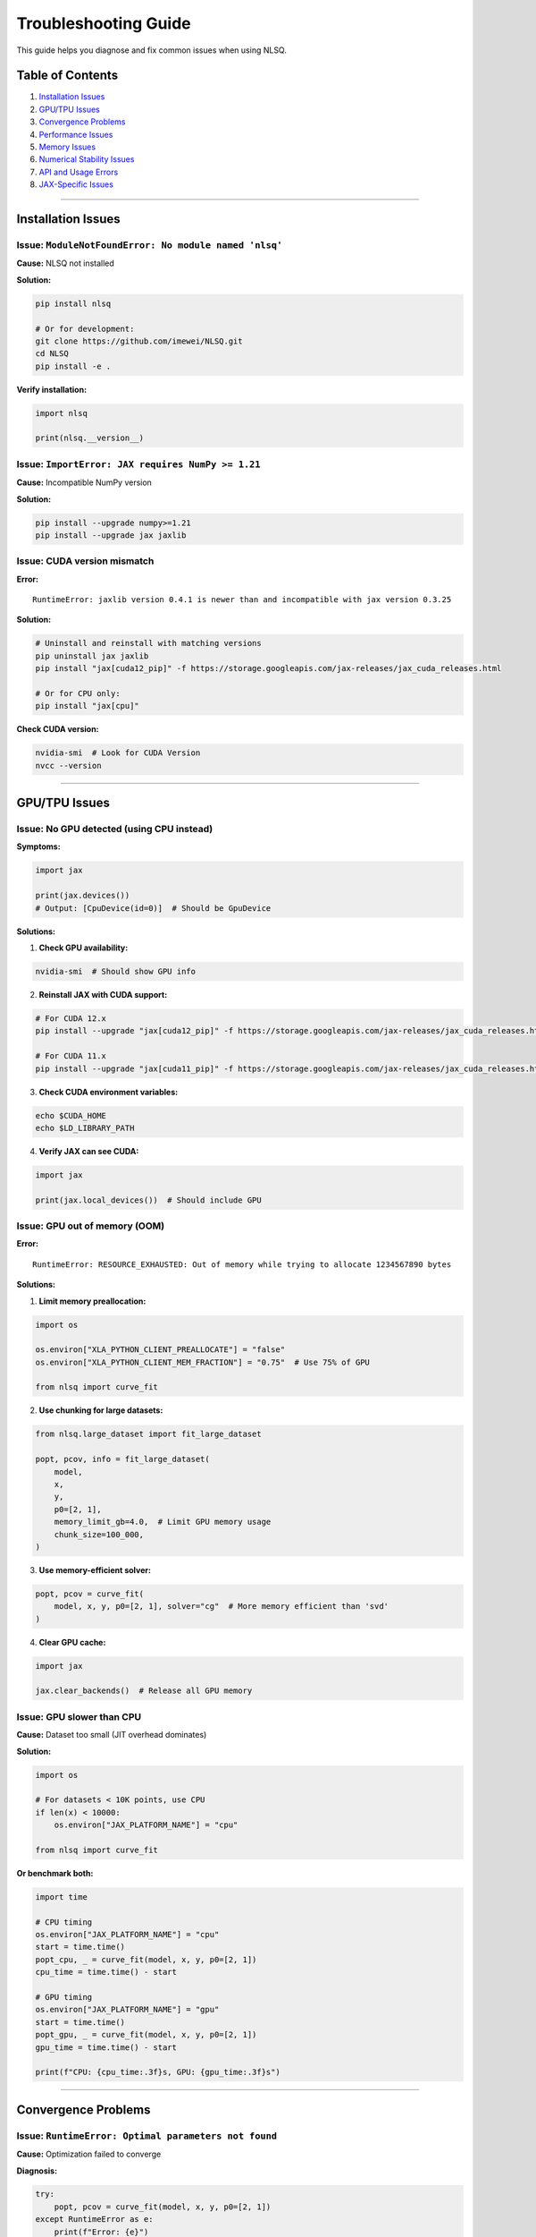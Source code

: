 Troubleshooting Guide
=====================

This guide helps you diagnose and fix common issues when using NLSQ.

Table of Contents
-----------------

1. `Installation Issues <#installation-issues>`__
2. `GPU/TPU Issues <#gputpu-issues>`__
3. `Convergence Problems <#convergence-problems>`__
4. `Performance Issues <#performance-issues>`__
5. `Memory Issues <#memory-issues>`__
6. `Numerical Stability Issues <#numerical-stability-issues>`__
7. `API and Usage Errors <#api-and-usage-errors>`__
8. `JAX-Specific Issues <#jax-specific-issues>`__

--------------

Installation Issues
-------------------

Issue: ``ModuleNotFoundError: No module named 'nlsq'``
~~~~~~~~~~~~~~~~~~~~~~~~~~~~~~~~~~~~~~~~~~~~~~~~~~~~~~

**Cause:** NLSQ not installed

**Solution:**

.. code:: bash

   pip install nlsq

   # Or for development:
   git clone https://github.com/imewei/NLSQ.git
   cd NLSQ
   pip install -e .

**Verify installation:**

.. code:: python

   import nlsq

   print(nlsq.__version__)

Issue: ``ImportError: JAX requires NumPy >= 1.21``
~~~~~~~~~~~~~~~~~~~~~~~~~~~~~~~~~~~~~~~~~~~~~~~~~~

**Cause:** Incompatible NumPy version

**Solution:**

.. code:: bash

   pip install --upgrade numpy>=1.21
   pip install --upgrade jax jaxlib

Issue: CUDA version mismatch
~~~~~~~~~~~~~~~~~~~~~~~~~~~~

**Error:**

::

   RuntimeError: jaxlib version 0.4.1 is newer than and incompatible with jax version 0.3.25

**Solution:**

.. code:: bash

   # Uninstall and reinstall with matching versions
   pip uninstall jax jaxlib
   pip install "jax[cuda12_pip]" -f https://storage.googleapis.com/jax-releases/jax_cuda_releases.html

   # Or for CPU only:
   pip install "jax[cpu]"

**Check CUDA version:**

.. code:: bash

   nvidia-smi  # Look for CUDA Version
   nvcc --version

--------------

GPU/TPU Issues
--------------

Issue: No GPU detected (using CPU instead)
~~~~~~~~~~~~~~~~~~~~~~~~~~~~~~~~~~~~~~~~~~

**Symptoms:**

.. code:: python

   import jax

   print(jax.devices())
   # Output: [CpuDevice(id=0)]  # Should be GpuDevice

**Solutions:**

1. **Check GPU availability:**

.. code:: bash

   nvidia-smi  # Should show GPU info

2. **Reinstall JAX with CUDA support:**

.. code:: bash

   # For CUDA 12.x
   pip install --upgrade "jax[cuda12_pip]" -f https://storage.googleapis.com/jax-releases/jax_cuda_releases.html

   # For CUDA 11.x
   pip install --upgrade "jax[cuda11_pip]" -f https://storage.googleapis.com/jax-releases/jax_cuda_releases.html

3. **Check CUDA environment variables:**

.. code:: bash

   echo $CUDA_HOME
   echo $LD_LIBRARY_PATH

4. **Verify JAX can see CUDA:**

.. code:: python

   import jax

   print(jax.local_devices())  # Should include GPU

Issue: GPU out of memory (OOM)
~~~~~~~~~~~~~~~~~~~~~~~~~~~~~~

**Error:**

::

   RuntimeError: RESOURCE_EXHAUSTED: Out of memory while trying to allocate 1234567890 bytes

**Solutions:**

1. **Limit memory preallocation:**

.. code:: python

   import os

   os.environ["XLA_PYTHON_CLIENT_PREALLOCATE"] = "false"
   os.environ["XLA_PYTHON_CLIENT_MEM_FRACTION"] = "0.75"  # Use 75% of GPU

   from nlsq import curve_fit

2. **Use chunking for large datasets:**

.. code:: python

   from nlsq.large_dataset import fit_large_dataset

   popt, pcov, info = fit_large_dataset(
       model,
       x,
       y,
       p0=[2, 1],
       memory_limit_gb=4.0,  # Limit GPU memory usage
       chunk_size=100_000,
   )

3. **Use memory-efficient solver:**

.. code:: python

   popt, pcov = curve_fit(
       model, x, y, p0=[2, 1], solver="cg"  # More memory efficient than 'svd'
   )

4. **Clear GPU cache:**

.. code:: python

   import jax

   jax.clear_backends()  # Release all GPU memory

Issue: GPU slower than CPU
~~~~~~~~~~~~~~~~~~~~~~~~~~

**Cause:** Dataset too small (JIT overhead dominates)

**Solution:**

.. code:: python

   import os

   # For datasets < 10K points, use CPU
   if len(x) < 10000:
       os.environ["JAX_PLATFORM_NAME"] = "cpu"

   from nlsq import curve_fit

**Or benchmark both:**

.. code:: python

   import time

   # CPU timing
   os.environ["JAX_PLATFORM_NAME"] = "cpu"
   start = time.time()
   popt_cpu, _ = curve_fit(model, x, y, p0=[2, 1])
   cpu_time = time.time() - start

   # GPU timing
   os.environ["JAX_PLATFORM_NAME"] = "gpu"
   start = time.time()
   popt_gpu, _ = curve_fit(model, x, y, p0=[2, 1])
   gpu_time = time.time() - start

   print(f"CPU: {cpu_time:.3f}s, GPU: {gpu_time:.3f}s")

--------------

Convergence Problems
--------------------

Issue: ``RuntimeError: Optimal parameters not found``
~~~~~~~~~~~~~~~~~~~~~~~~~~~~~~~~~~~~~~~~~~~~~~~~~~~~~

**Cause:** Optimization failed to converge

**Diagnosis:**

.. code:: python

   try:
       popt, pcov = curve_fit(model, x, y, p0=[2, 1])
   except RuntimeError as e:
       print(f"Error: {e}")
       # Get more details
       result = curve_fit(model, x, y, p0=[2, 1], full_output=True)
       print(f"Status: {result.status}")
       print(f"Message: {result.message}")

**Solutions:**

1. **Improve initial guess (``p0``):**

.. code:: python

   # Bad: p0 far from solution
   popt, pcov = curve_fit(model, x, y, p0=[100, 0.001])  # May fail

   # Good: p0 closer to expected values
   popt, pcov = curve_fit(model, x, y, p0=[2, 1])  # More likely to succeed

2. **Set realistic bounds:**

.. code:: python

   popt, pcov = curve_fit(
       model, x, y, p0=[2, 1], bounds=([0, 0], [10, 5])  # Constrain search space
   )

3. **Increase tolerance:**

.. code:: python

   popt, pcov = curve_fit(
       model,
       x,
       y,
       p0=[2, 1],
       ftol=1e-6,  # Default: 1e-8 (looser tolerance)
       xtol=1e-6,
       gtol=1e-6,
   )

4. **Increase max iterations:**

.. code:: python

   popt, pcov = curve_fit(
       model, x, y, p0=[2, 1], max_nfev=10000  # Default: 100 * (n_params + 1)
   )

5. **Scale your data:**

.. code:: python

   # Bad: x in [0, 1e6], y in [1e-10, 1e-8]
   popt, pcov = curve_fit(model, x, y, p0=[2, 1])  # May fail

   # Good: Scale to reasonable ranges
   x_scaled = x / 1e6  # Now in [0, 1]
   y_scaled = y * 1e10  # Now in [1, 100]
   popt, pcov = curve_fit(model, x_scaled, y_scaled, p0=[2, 1])

   # Unscale results
   popt[0] = popt[0] / 1e10  # Unscale amplitude parameter

Issue: Fit converges but results are wrong
~~~~~~~~~~~~~~~~~~~~~~~~~~~~~~~~~~~~~~~~~~

**Cause:** Local minimum or poor initial guess

**Solutions:**

1. **Try multiple initial guesses:**

.. code:: python

   import numpy as np

   p0_guesses = [[1, 0.5], [2, 1.0], [5, 2.0], [10, 0.1]]

   best_cost = np.inf
   best_popt = None

   for p0 in p0_guesses:
       try:
           popt, pcov = curve_fit(model, x, y, p0=p0)
           cost = np.sum((y - model(x, *popt)) ** 2)
           if cost < best_cost:
               best_cost = cost
               best_popt = popt
       except RuntimeError:
           continue

   print(f"Best fit: {best_popt}, cost: {best_cost}")

2. **Visualize the fit:**

.. code:: python

   import matplotlib.pyplot as plt

   popt, pcov = curve_fit(model, x, y, p0=[2, 1])

   plt.figure(figsize=(10, 4))

   # Plot 1: Data and fit
   plt.subplot(1, 2, 1)
   plt.plot(x, y, "o", label="Data")
   plt.plot(x, model(x, *popt), "-", label="Fit")
   plt.legend()

   # Plot 2: Residuals
   plt.subplot(1, 2, 2)
   residuals = y - model(x, *popt)
   plt.plot(x, residuals, "o")
   plt.axhline(0, color="r", linestyle="--")
   plt.ylabel("Residuals")

   plt.tight_layout()
   plt.show()

Issue: Covariance matrix has ``inf`` or ``nan``
~~~~~~~~~~~~~~~~~~~~~~~~~~~~~~~~~~~~~~~~~~~~~~~

**Cause:** Jacobian is singular or near-singular

**Solutions:**

1. **Check parameter identifiability:**

.. code:: python

   # Some parameters may not be identifiable from data
   def model(x, a, b, c):
       return a * jnp.exp(-b * x) + c


   # If data doesn't cover x=0, 'a+c' not separately identifiable

   # Solution: Fix one parameter or add constraints
   popt, pcov = curve_fit(lambda x, a, b: model(x, a, b, c=0.5), x, y, p0=[2, 1])  # Fix c

2. **Add regularization via bounds:**

.. code:: python

   popt, pcov = curve_fit(
       model,
       x,
       y,
       p0=[2, 1, 0.5],
       bounds=([0, 0, 0], [10, 5, 2]),  # Prevent singular solutions
   )

3. **Check for redundant parameters:**

.. code:: python

   # Bad: Parameters are correlated
   def model(x, a, b, c, d):
       return a * jnp.exp(-b * x) + c * jnp.exp(-d * x)


   # If b ≈ d, parameters are redundant


   # Good: Use fewer parameters
   def model(x, a, b):
       return a * jnp.exp(-b * x)

--------------

Performance Issues
------------------

Issue: First fit is very slow
~~~~~~~~~~~~~~~~~~~~~~~~~~~~~

**Cause:** JIT compilation overhead

**Solution:** This is expected. Subsequent fits will be much faster.

.. code:: python

   from nlsq import CurveFit

   # Create reusable fitter
   fitter = CurveFit()

   # First call: slow (compilation + execution)
   popt1, pcov1 = fitter.curve_fit(model, x1, y1, p0=[2, 1])  # ~500ms

   # Subsequent calls: fast (execution only)
   popt2, pcov2 = fitter.curve_fit(model, x2, y2, p0=[2, 1])  # ~30ms
   popt3, pcov3 = fitter.curve_fit(model, x3, y3, p0=[2, 1])  # ~30ms

Issue: Fit is slower than SciPy
~~~~~~~~~~~~~~~~~~~~~~~~~~~~~~~

**Diagnosis:**

1. **Check dataset size:**

.. code:: python

   print(f"Dataset size: {len(x)}")

If ``< 1000`` points: NLSQ overhead may not be worth it. Use SciPy.

2. **Check if GPU is being used:**

.. code:: python

   import jax

   print(f"Devices: {jax.devices()}")

3. **Benchmark with timing:**

.. code:: python

   popt, pcov, res, post_time, compile_time = curve_fit(
       model, x, y, p0=[2, 1], timeit=True
   )

   print(f"Compile time: {compile_time:.3f}s")
   print(f"Execution time: {post_time:.3f}s")

**Solutions:**

-  Use GPU for datasets > 10K points
-  Use ``CurveFit`` class for multiple fits
-  See :doc:`performance_guide`

Issue: Memory usage keeps growing
~~~~~~~~~~~~~~~~~~~~~~~~~~~~~~~~~

**Cause:** JIT cache growing or memory not being released

**Solutions:**

1. **Clear JIT cache periodically:**

.. code:: python

   import jax

   # After many fits
   jax.clear_caches()

2. **Disable JIT caching (not recommended):**

.. code:: python

   from jax import config

   config.update("jax_compilation_cache_dir", "")

3. **Use chunking for large datasets:**

.. code:: python

   from nlsq.large_dataset import fit_large_dataset

   popt, pcov, info = fit_large_dataset(model, x_large, y_large, memory_limit_gb=4.0)

--------------

Memory Issues
-------------

Issue: ``MemoryError`` during fit
~~~~~~~~~~~~~~~~~~~~~~~~~~~~~~~~~

**Solutions:**

1. **Use chunking:**

.. code:: python

   from nlsq.large_dataset import fit_large_dataset

   popt, pcov, info = fit_large_dataset(
       model,
       x,
       y,
       p0=[2, 1],
       chunk_size=100_000,  # Process 100K points at a time
       memory_limit_gb=4.0,
   )

2. **Use minibatch solver:**

.. code:: python

   popt, pcov = curve_fit(model, x, y, p0=[2, 1], solver="minibatch", batch_size=50_000)

3. **Reduce precision (not recommended for production):**

.. code:: python

   from jax import config

   config.update("jax_enable_x64", False)  # Use float32 instead of float64

--------------

Numerical Stability Issues
--------------------------

Issue: ``RuntimeError: NaN or Inf encountered``
~~~~~~~~~~~~~~~~~~~~~~~~~~~~~~~~~~~~~~~~~~~~~~~

**Causes:** - Overflow/underflow in model function - Division by zero -
Log of negative number

**Solutions:**

1. **Add numerical safeguards:**

.. code:: python

   import jax.numpy as jnp


   # Bad: Can overflow or divide by zero
   def model(x, a, b):
       return a / (1 + jnp.exp(-b * x))


   # Good: Add safeguards
   def model(x, a, b):
       # Clip to prevent overflow
       z = jnp.clip(-b * x, -100, 100)
       return a / (1 + jnp.exp(z))

2. **Use stable numerical functions:**

.. code:: python

   # Bad: log(exp(x)) can overflow
   result = jnp.log(jnp.exp(x))

   # Good: Use logsumexp
   result = x  # Equivalent but stable

3. **Check input data:**

.. code:: python

   import numpy as np

   # Check for inf/nan
   assert np.all(np.isfinite(x))
   assert np.all(np.isfinite(y))

   # Check for very large/small values
   print(f"x range: [{x.min()}, {x.max()}]")
   print(f"y range: [{y.min()}, {y.max()}]")

Issue: Ill-conditioned Jacobian
~~~~~~~~~~~~~~~~~~~~~~~~~~~~~~~

**Symptoms:** - Large uncertainty estimates - Covariance matrix has very
large or very small values - Warning: “Covariance cannot be estimated”

**Solutions:**

1. **Scale parameters:**

.. code:: python

   # Bad: Parameters have very different scales
   def model(x, a, b):
       return a * jnp.exp(-b * x)  # a ~ 1e6, b ~ 1e-6


   # Good: Rescale inside model
   def model(x, a_scaled, b_scaled):
       a = a_scaled * 1e6
       b = b_scaled * 1e-6
       return a * jnp.exp(-b * x)


   # Fit with scaled parameters
   popt_scaled, pcov = curve_fit(model, x, y, p0=[1, 1])

   # Unscale results
   a_fit = popt_scaled[0] * 1e6
   b_fit = popt_scaled[1] * 1e-6

2. **Use parameter scaling:**

.. code:: python

   popt, pcov = curve_fit(
       model, x, y, p0=[2, 1], x_scale="jac"  # Automatic parameter scaling
   )

3. **Check condition number:**

.. code:: python

   from nlsq.diagnostics import check_condition_number

   result = curve_fit(model, x, y, p0=[2, 1])
   cond = check_condition_number(result.jac)

   if cond > 1e10:
       print(f"Warning: Ill-conditioned (κ = {cond:.2e})")

--------------

API and Usage Errors
--------------------

Issue: ``TypeError: curve_fit() got an unexpected keyword argument``
~~~~~~~~~~~~~~~~~~~~~~~~~~~~~~~~~~~~~~~~~~~~~~~~~~~~~~~~~~~~~~~~~~~~

**Cause:** Using SciPy-specific arguments in NLSQ

**Solution:**

.. code:: python

   # SciPy-only arguments (not supported in NLSQ):
   # - full_output (use return_eval=True instead)
   # - epsfcn, factor, diag (LM-specific)

   # NLSQ equivalent:
   popt, pcov = curve_fit(model, x, y, return_eval=False)  # Instead of full_output=False

Issue: ``ValueError: p0 must be a 1-D array``
~~~~~~~~~~~~~~~~~~~~~~~~~~~~~~~~~~~~~~~~~~~~~

**Cause:** Incorrect p0 format

**Solutions:**

.. code:: python

   # Bad
   popt, pcov = curve_fit(model, x, y, p0=[[2, 1]])  # 2D array

   # Good
   popt, pcov = curve_fit(model, x, y, p0=[2, 1])  # 1D array or list

Issue: ``ValueError: Residuals are not finite``
~~~~~~~~~~~~~~~~~~~~~~~~~~~~~~~~~~~~~~~~~~~~~~~

**Cause:** Model returns inf/nan

**Debug:**

.. code:: python

   # Test model manually
   p_test = [2, 1]
   y_model = model(x, *p_test)
   print(f"Model output finite: {np.all(np.isfinite(y_model))}")

   # Check for specific issues
   print(f"Contains NaN: {np.any(np.isnan(y_model))}")
   print(f"Contains Inf: {np.any(np.isinf(y_model))}")

--------------

JAX-Specific Issues
-------------------

Issue: ``TypeError: jax.numpy function called with non-jax array``
~~~~~~~~~~~~~~~~~~~~~~~~~~~~~~~~~~~~~~~~~~~~~~~~~~~~~~~~~~~~~~~~~~

**Cause:** Mixing NumPy and JAX arrays incorrectly

**Solution:**

.. code:: python

   import numpy as np
   import jax.numpy as jnp


   # Model function: use jnp
   def model(x, a, b):
       return a * jnp.exp(-b * x)  # jnp


   # Data generation: use np
   x = np.linspace(0, 5, 100)  # np is fine for data
   y = model(x, 2.5, 1.3)  # JAX auto-converts

   # Fitting: works with both
   popt, pcov = curve_fit(model, x, y, p0=[2, 1])

Issue: ``ConcretizationTypeError: Abstract tracer value``
~~~~~~~~~~~~~~~~~~~~~~~~~~~~~~~~~~~~~~~~~~~~~~~~~~~~~~~~~

**Cause:** Using Python control flow in JIT-compiled function

**Problem:**

.. code:: python

   # Bad: Python if statement (not JIT-compatible)
   def model(x, a, b, c):
       if a > 0:  # Error!
           return a * jnp.exp(-b * x)
       else:
           return c

**Solution:**

.. code:: python

   # Good: Use JAX control flow
   def model(x, a, b, c):
       return jnp.where(a > 0, a * jnp.exp(-b * x), c)

Issue: ``TracerBoolConversionError``
~~~~~~~~~~~~~~~~~~~~~~~~~~~~~~~~~~~~

**Cause:** Using array values in boolean context

**Problem:**

.. code:: python

   # Bad
   def model(x, a, b):
       if x[0] > 5:  # Error! Can't convert traced array to bool
           return a * x
       return b * x

**Solution:**

.. code:: python

   # Good
   def model(x, a, b):
       return jnp.where(x > 5, a * x, b * x)

--------------

Diagnostic Flowchart
--------------------

::

   Fit fails?
     │
     ├─> ImportError/ModuleNotFoundError ──> Installation Issues
     │
     ├─> RuntimeError: "not found" ─────────> Convergence Problems
     │
     ├─> MemoryError/OOM ───────────────────> Memory Issues
     │
     ├─> Slow performance ──────────────────> Performance Issues
     │
     ├─> NaN/Inf in results ────────────────> Numerical Stability
     │
     ├─> TypeError (JAX/tracing) ───────────> JAX-Specific Issues
     │
     └─> Other ─────────────────────────────> API and Usage Errors

--------------

Getting Help
------------

If this guide doesn’t resolve your issue:

1. **Check documentation:**

   -  :doc:`../api/index`
   -  :doc:`advanced_features`
   -  :doc:`performance_guide`

2. **Search GitHub issues:**

   -  https://github.com/imewei/NLSQ/issues

3. **Create minimal reproducible example:**

.. code:: python

   import numpy as np
   import jax.numpy as jnp
   from nlsq import curve_fit

   # Minimal data
   x = np.linspace(0, 5, 50)
   y = 2.5 * np.exp(-1.3 * x) + 0.1 * np.random.randn(50)


   # Minimal model
   def model(x, a, b):
       return a * jnp.exp(-b * x)


   # Your issue
   popt, pcov = curve_fit(model, x, y, p0=[2, 1])  # Describe problem here

4. **Report bug with:**

   -  Python version
   -  JAX version (``jax.__version__``)
   -  NLSQ version (``nlsq.__version__``)
   -  GPU info (if applicable)
   -  Minimal reproducible code
   -  Full error traceback

--------------

Quick Reference: Common Solutions
---------------------------------

==================== =================================
Problem              Quick Fix
==================== =================================
Import error         ``pip install nlsq``
No GPU               ``pip install "jax[cuda12_pip]"``
Out of memory        Use ``fit_large_dataset()``
Slow first fit       Use ``CurveFit()`` class
Convergence failure  Better ``p0``, set ``bounds``
NaN/Inf              Add numerical safeguards
Tracing error        Use ``jnp.where()`` not ``if``
Wrong results        Check ``p0``, visualize fit
Large covariance     Scale parameters
Slow with small data Force CPU mode
==================== =================================

--------------

**Last Updated:** 2025-10-07
